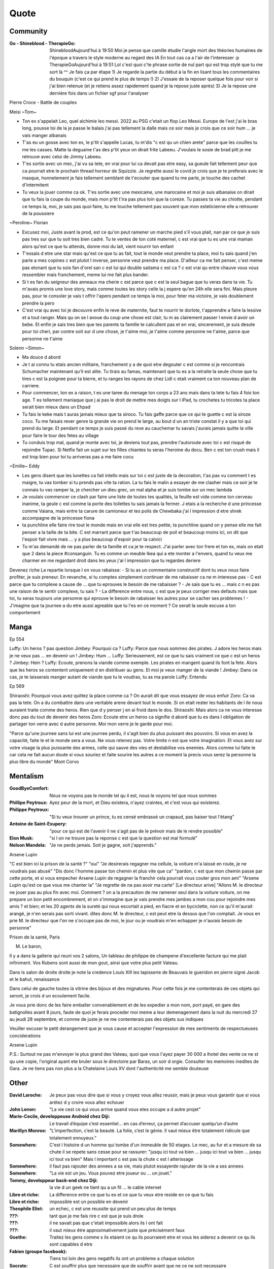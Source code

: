 Quote
*****

Community
=========

:Go - Shineblood - TherapieGo: ShinebloodAujourd'hui à 19:50
    Moi je pense que camille étudie l'angle mort des théories humaines  de l'époque a travers le style moderne au regard des IA
    En tout cas ca a l'air de l'interesser :p
    TherapieGoAujourd'hui à 19:51
    Lol c'est quoi c'te phrase sortie de nul part qui est trop stylé que tu me sort là ^^
    Je fais ça par étape
    1) Je regarde la partie du début à la fin en lisant tous les commentaires du bouquin (c'est ce qui prend le plus de temps !)
    2) J'essaie de la reposer quelque fois pour voir si j'ai bien retenue (et je retiens assez rapidement quand je la repose juste après)
    3) Je la repose une dernière fois dans un fichier sgf pour l'analyser

Pierre Croce - Battle de couples

Meisi ~Tom~

- Ton ex s'appelait Leo, quel alchimie leo messi. 2022 au PSG c'etait un flop Leo Messi. Europe de l'est j'ai le bras long, pousse toi de la je passe le balais j'ai pas tellement la dalle mais ce soir mais je crois que ce soir hum ... je vais manger albanais
- T'as eu un gosse avec ton ex, le p'tit s'appelle Lucas, tu m'dis "c est qu un chien arete" parce que les couilles tu me les casses. Matte la deguaine t'as des p'tit yeux on dirait frite Labeeu. J'voulais le sosie de brad pitt je me retrouve avec celui de Jimmy Labeeu.
- T'es sortie avec un mec, j'ai vu sa tete, en vrai pour lui ca devait pas etre easy, sa gueule fait tellement peur que ca pourrait etre le prochain thread horreur de Squizzie. Je regrette aussi le covid je crois que je te preferais avec le masque, honnetement je fais tellement semblant de t'ecouter que quand tu me parle, je touche des cachet d'intermitent
- Tu veux la jouer comme ca ok. T'es sortie avec une mexicaine, une marocaine et moi je suis albanaise on dirait que tu fais la coupe du monde, mais mon p'tit t'ira pas plus loin que la coreze. Tu passes ta vie au chiotte, pendant ce temps la, moi, je sais pas quoi faire, tu me touche tellement pas souvent que mon esteticienne elle a retrouver de la poussiere

~Peroline~ Florian

- Excusez moi, Juste avant la prod, est ce qu'on peut ramener un marche pied s'il vous plait, nan par ce que je suis pas tres sur que tu soit tres bien cadré. Tu te ventes de ton coté maternel, c est vrai que tu es une vrai maman alors qu'est ce que tu attends, donne moi du lait, vient nourrir ton enfant
- T'essais d etre une star mais qu'est ce que tu as fait, tout le monde veut prendre ta place, moi tu sais quand j'en parle a mes copines c est plutot l inverse, personne veut prendre ma place. D'ailleur ca me fait penser, c'est meme pas etonant que tu sois fan d'orel san c est lui qui double saitama c est ca ? c est vrai qu entre chauve vous vous ressembler mais franchement, meme lui me fait plus bander.
- Si t es fan du seigneur des anneaux ma cherie c est parce que c est la seul bague que tu veras dans ta vie. Tu m'avais promis une love story, mais comme toutes les story celle la j espere qu'en 24h elle sera fini. Mais pleure pas, pour te consoler je vais t offrir l'apero pendant ce temps la moi, pour feter ma victoire, je vais doublement prendre la pero
- C'est vrai qu avec toi je decouvre enfin le reve de maternite, faut te nourrir te dorlote, t'apprendre a faire la lessive et a tout ranger. Mais qu on se l avoue du coup une chose est clair, tu m as clairement passer l envie d avoir un bebe. Et enfin je sais tres bien que tes parents ta famille te calcullent pas et en vrai, sincerement, je suis desole pour toi cheri, par contre soit sur d une chose, je t'aime moi, je t'aime comme personne ne t'aime, parce que personne ne t'aime

Solenn ~Simon~

- Ma douce d abord
- Je t ai connu tu etais ancien militaire, franchement y a de quoi etre degouter c est comme si je rencontrais Schumacher maintenant qu'il est alite. Tu tirais au famas, maintenant que tu es a la retraite la seule chose que tu tires c est la poignee pour ta bierre, et tu ranges les rayons de chez Lidl c etait vraiment ca ton nouveau plan de carriere.
- Pour commencer, ton ex a raison, t es une taree du menage ton corps a 23 ans mais dans ta tete tu fais 4 fois ton age. T es tellement maniaque que j ai pas le droit de mettre mes doigts sur l iPad, tu crochetes tu tricotes ta place serait bien mieux dans un Ehpad
- Tu fais le keke mais t auras jamais mieux que ta siroco. Tu fais gaffe parce que ce qui te guette c est la siroze coco. Tu me faisais rever genre la grande vie on prend le large, au bout d un an triste constat il y a que toi qui prend du large. Et pendant ce temps je suis passé du reve au cauchemar tu savais j'aurais jamais quitte la ville pour faire le tour des fetes au village
- Tu conduis trop mal, quand je monte avec toi, je deviens tout pas, prendre l'autoroute avec toi c est risqué de rejoindre Tupac. Si Netfix fait un sujet sur les filles chiantes tu seras l'heroine du docu. Ben c est ton crush mais il est trop bien pour toi tu arriveras pas a me faire cocu

~Emilie~ Eddy

- Les gens disent que les lunettes ca fait intello mais sur toi c est juste de la decoration, t'as pas vu comment t es maigre, tu vas tomber si tu prends pas vite ta ration. La tu fais le malin a essayer de me clasher mais ce soir je te connais tu vas ramper la, je chercher un dieu grec, un mal alpha et je suis tombe sur un mec lambda
- Je voulais commencer ce clash par faire une liste de toutes tes qualités, la feuille est vide comme ton cerveau inanime, ta geule c est comme la porte des toilettes tu sais jamais la fermer. J etais a la recherche d une princesse comme Vaiana, mais entre ta carure de camioneur et tes poils de Chewbaka j'ai l impression d etre shrek accompagne de la princesse fiona
- ta punchline elle faire rire tout le monde mais en vrai elle est tres petite, ta punchline quand on y pense elle me fait penser a la taille de ta bite. C est marrant parce que t'as beaucoup de poil et beaucoup moins ici, on dit que l'espoir fait vivre mais ... y a plus beaucoup d'espoir pour ta calvici
- Tu m'as demandé de ne pas parler de ta famille et ca je te respect. J'ai parler avec ton frere et ton ex, mais on etait que 2 dans la piece #consanguin. Tu es comme un meuble Ikea qui a ete monter a l'envers, quand tu veux me charmer en me regardant droit dans les yeux j'ai l impression que tu regardes deriere

Devenez riche
La repartie lorsque l on vous rabaisse:
- Si tu as un commentaire constructif dont tu veux nous faire profiter, je suis preneur. En revanche, si tu comptes simplement continuer de me rabaisser ca ne m interesse pas
- C est parce que tu complexe a cause de ... que tu eprouves le besoin de me rabaisser ?
- Je sais que tu es ... mais c  n es pas une raison de te sentir complexe, tu sais ?
- La difference entre nous, c est que je peux corriger mes defauts mais que toi, tu seras toujours une personne qui eprouve le besoin de rabaisser les autres pour se cacher ses problemes !
- J'imagine que ta journee a du etre aussi agreable que tu l'es en ce moment ? Ce serait la seule excuse a ton comportement

Manga
=====

Ep 554

Luffy: Un heros ? pas question
Jimbey: Pourquoi ca ?
Luffy: Parce que nous sommes des pirates. J adore les heros mais je ne veux pas ... en devenir un !
Jimbey: Hum ...
Luffy: Serieusement, est ce que tu sais vraiment ce que c est un heros ?
Jimbey: Hein ?
Luffy: Ecoute, prenons la viande comme exemple. Les pirates en mangent quand ils font la fete. Alors que les heros se contentent uniquement d en distribuer au gens. Et moi je veux manger de la viande !
Jimbey:  Dans ce cas, je te laisserais manger autant de viande que tu le voudras, tu as ma parole
Luffy: Entendu

Ep 569

Shiraoshi: Pourquoi vous avez quittez la place comme ca ? On aurait dit que vous essayez de vous enfuir
Zoro: Ca va pas la tete. On a du combattre dans une veritable arene devant tout le monde. Si on etait rester les habitants de l ile nous auraient traite comme des heros. Rien que d y penser j en ai froid dans le dos.
Shiraoshi: Mais alors ca ne vous interesse donc pas du tout de devenir des heros
Zoro: Ecoute etre un heros ca signifie d abord que tu es dans l obligation de partager ton verre avec d autre personne. Moi mon verre je le garde pour moi.

"Parce qu'une journee sans lui est une journee perdu, il s'agit bien du plus puissant des pouvoirs. Si vous en avez la capacité, faite le et le monde sera a vous. Ne vous retenez pas. Votre limite n est que votre imagination. Et vous avez sur votre visage la plus puissante des armes, celle qui sauve des vies et destabilise vos enemies. Alors comme lui faite le car cela ne fait aucun doute si vous souriez et faite sourire les autres a ce moment la precis vous serez la personne la plus libre du monde" Mont Corvo

Mentalism
=========

:GoodByeComfort: Nous ne voyons pas le monde tel qu il est, nous le voyons tel que nous sommes

:Phillipe Peytroux: Ayez peur de la mort, et Dieu existera, n'ayez craintes, et c'est vous qui existerez.

:Philippe Peytroux: "Si tu veux trouver un prince, tu es censé embrassé un crapaud, pas baiser tout l'étang"

:Antoine de Saint-Exupery: "pour ce qui est de l'avenir il ne s'agit pas de le prévoir mais de le rendre possible"

:Elon Musk: "si l on ne trouve pas la reponse c est que la question est mal formulé"

:Nelson Mandela: "Je ne perds jamais. Soit je gagne, soit j'apprends."

Arsene Lupin

"C est bien ici la prison de la santé ?"
"oui"
"Je desirerais regagner ma cellule, la voiture m'a laissé en route, je ne voudrais pas abusé"
"Dis donc l'homme passe ton chemin et plus vite que ca"
"pardon, c est que mon chemin passe par cette porte, et si vous empecher Arsene Lupin de regagner la franchir cela pourrait vous couter gros mon ami"
"Arsene Lupin qu'est ce que vous me chanter la"
"Je regrette de na pas avoir ma carte"
[Le directeur arive]
"Allons M. le directeur ne jouer pas au plus fin avec moi. Comment ? on a la precaution de me ramener seul dans la voiture voiture, on me prepare un bon petit encombrement, et on s'immagine que je vais prendre mes jambes a mon cou pour rejoindre mes amis ? et bien; et les 20 agents de la sureté qui nous escortait a pied, en fiacre et en byciclette, non ce qu'il m'aurait arangé, je n'en serais pas sorti vivant. dites donc M. le directeur, c est peut etre la dessus que l'on comptait. Je vous en prie M. le directeur que l'on ne s'occupe pas de moi, le jour ou je voudrais m'en echapper je n'aurais besoin de personne"

Prison de la santé, Paris

M. Le baron,

Il y a dans la gallerie qui reuni vos 2 salons, Un tableau de philippe de champene d'excellente facture qui me plait infiniment. Vos Rubens sont aussi de mon gout, ainsi que votre plus petit Vateau.

Dans ls salon de droite droite je note la credence Louis XIII les tapisserie de Beauvais le gueridon en pierre signé Jacob et le bahut, renaissance

Dans celui de gauche toutes la vitrine des bijoux et des mignatures. Pour cette fois je me contenterais de ces objets qui seront, je crois d un ecoulement facile.

Je vous prie donc de les faire emballer convenablement et de les expedier a mon nom, port payé, en gare des batignolles avant 8 jours, faute de quoi je ferais proceder moi meme a leur demenagement dans la nuit du mercredi 27 au jeudi 28 septembre, et comme de juste je ne me contenterais pas des objets sus indiques

Veuiller excuser le petit derangement que je vous cause et accepter l'expression de mes sentiments de respectueuses conciderations

Arsene Lupin

P.S.: Surtout ne pas m'envoyer le plus grand des Vateau, quoi que vous l'ayez payer 30 000 a lhotel des vente ce ne st qu une copie, l'original ayant ete bruler sous le directoire par Baras, un soir d orgie. Consulter les memoires inedites de Gara. Je ne tiens pas non plus a la Chatelaine Louis XV dont l'authenticité me semble douteuse

Other
=====

:David Laroche: Je peux pas vous dire que si vous y croyez vous allez reussir, mais je peux vous garantir que si vous arétez d y croire vous allez echouer

:John Lenon: "La vie cest ce qui vous arrive quand vous etes occupe a d autre projet"

:Marie-Cecile, developpeuse Android chez Diji: Le travail d’équipe c’est essentiel… en cas d’erreur, ça permet d’accuser quelqu’un d’autre

:Marillyn Monroe: "L’imperfection, c’est la beauté. La folie, c’est le génie. Il vaut mieux être totalement ridicule que totalement ennuyeux."

:Somewhere: C'est l histoire d un homme qui tombe d'un immeuble de 50 etages. Le mec, au fur et a mesure de sa chute il se repete sans cesse pour se rassurer: "jusqu ici tout va bien ... jusqu ici tout va bien ... jusqu ici tout va bien" Mais l important c est pas la chute c est l atterissage

:Somewhere: il faut pas rajouter des annees a sa vie, mais plutot essayerde rajouter de la vie a ses annees

:Somewhere: "La vie est un jeu. Vous pouvez etre joueur ou ... un jouet."

:Tommy, developpeur back-end chez Diji: la vie d un geek ne tient qu a un fil ... le cable internet

:Libre et riche: La difference entre ce que tu es et ce que tu veux etre reside en ce que tu fais

:Libre et riche: impossible est un possible en devenir

:Theophile Eliet: un echec, c est une reussite qui prend un peu plus de temps

:???: tant que je me fais rire c est que je suis drole

:???: il ne savait pas que c'etait impossible alors ils l ont fait

:???: il vaut mieux être approximativement juste que précisément faux

:Goethe: Traitez les gens comme s ils etaient ce qu ils pourraient etre et vous les aiderez a devenir ce qu ils sont capables d etre

:Fabien (groupe facebook): Tiens toi loin des gens negatifs ils ont un probleme a chaque solution

:Socrate: C est souffrir plus que necessaire que de souffrir avant que ne ce ne soit necessaire

:???: Les folies sont les seuls choses qu on ne regrettent jamais

Proverbe Geek #042
Dans le doute, reboot
Si ça lag, defrag
si ça rate, formate
si ça plante, retente
si ça freeze, tu crises
Si ça pète, rachète
et si ça continu, tu l'as dans le c**

David Laroche: Ne pas y croire vous garanti d echouer, y croire ne vous garanti pas d y arriver

Scientist
=========

:Albert Einstein: "Tout le monde est un genie. Mais si on juge un poisson sur sa capacite a grimper a un arbre, il passera sa vie a croire qu il est stupide"

Tee-shirt
=========

* I'm not antisocial, i'm just anti-bullshit
* I m not antisocial I m selectively social there is a difference
* I m not antisocial, I just don t like you
* Un jour je suis ne, depuis j improvise
* Je suis pas antisocial, la societe est anti-moi
* Je suis pas asocial je prefere juste mon ordi a vos conversation
* je ne suis pas antisocial je suis juste incompatible avec les cons
* comme mon ordi j accepte les coockies
* JE suis pas debile j ai juste la connerie bien developpee
* J utilise le sarcase parce que tuer est illegal

Film
====

Asterix et Obelix Mission Cleopatre
-----------------------------------

Vous savez, moi je ne crois pas qu'il y ait de bonne ou de mauvaise situation. Moi, si je devais résumer ma vie aujourd'hui avec vous, je dirais que c'est d'abord des rencontres. Des gens qui m'ont tendu la main, peut-être à un moment où je ne pouvais pas, où j'étais seul chez moi. Et c'est assez curieux de se dire que les hasards, les rencontres forgent une destinée... Parce que quand on a le goût de la chose, quand on a le goût de la chose bien faite, le beau geste, parfois on ne trouve pas l'interlocuteur en face je dirais, le miroir qui vous aide à avancer. Alors ça n'est pas mon cas, comme je disais là, puisque moi au contraire, j'ai pu : et je dis merci à la vie, je lui dis merci, je chante la vie, je danse la vie... je ne suis qu'amour ! Et finalement, quand beaucoup de gens aujourd'hui me disent « Mais comment fais-tu pour avoir cette humanité ? », et bien je leur réponds très simplement, je leur dis que c'est ce goût de l'amour ce goût donc qui m'a poussé aujourd'hui à entreprendre une construction mécanique, mais demain qui sait ? Peut-être simplement à me mettre au service de la communauté, à faire le don, le don de soi..

Kaamelott
----------

S2E57 - Je vais vous dire, meme si le pays etait a feu et a sang, il est hors de question que je loupe un truc pareil
S2E57 - Attendez, 2 sec, je voulais vous dire quelque chose. Heu, je geule, souvent sur vous, nan c est vrai, je je je suis un peu sec tout ca. Mais pour quelqu un comme moi, qui est facilement tendance a la depression, c est tres important ce que vous faites. Parce que ... je sais pas comment vous dire c'est systematiquement debile, mais c est toujours inatendu. Et ca c est tres important pour la... la santé du... du cigare. Je vous embetes plus allez y
S5E03 - Vous vous avez un truc derniere la main j'y mettrais ma tete a bruller
S5E04 - Si c est ma tete qui vous revient pas vous pouvez toujours aller roupiller dans le couloir. Et a partir de maintenant si j entends un mot plus haut que l autre je vous renvois dans votre bled natale a coup de pied dans le fion. Comme ca vous pourrez ratisser la bouse et torcher le cul des poules ca vous fera prendre l air

Le jour de la marmotte
----------------------

Debout les campeurs et haut les coeurs, n'oubliez pas vos bottes parce que ça caille aujourd'hui.Ça caille tous les jours par ici, on n'est pas à Miami. On en est même loin et il faut s'attendre à quelques problèmes de circulation ce soir avec ce comment déjà.. oui ce blizzard. Blizzard vous avez dit blizzard ? Comme c'est étrange, hé bien voici les prévisions, la météo nationale prévoit un super blizzard ça va décoiffer. Oui ça va décoiffer mais il y a une autre raison pour laquelle cette journée est si particulièrement passionnante. Oui et particulièrement froide. Oui particulièrement froide, mais une question majeure est sur toutes les lèvres. Lèvres gercées. Oui les lèvres gercées. Poils au nez. Croyez vous que Phil verra son ombre à son réveil? Le Phil de Punxsutawney. Oui, le rongeur, C'est le JOUR DE LA MARMOTTE.
Voir sur https://citations.ouest-france.fr/citation-film-un-jour-sans-fin/debout-campeurs-haut-coeurs-oubliez-111513.html

Pirates des caraibes
--------------------

:Captain Jack Sparow: Le probleme c est pas le probleme. Le probleme c est ton attitude face au probleme.

Tex avery
---------

Bienvenue dans ce monde fou, fou,
Ce monde fou, fou,
Ce monde merveilleux
Celui de Tex Avery.
Bienvenue dans son monde fou, fou,
Ce monde où fou fou, et fou, fou, fou, fou.

Bienvenue dans ce monde fou, fou,
Ce monde fou, fou,
Ce monde merveilleux
Celui de Tex Avery.
Bienvenue dans son monde fou, fou,
Ce monde où fou fou, et fou, fou, fou, fou.

Bienvenue dans ce monde fou, fou,
Ce monde fou, fou, et fou, merveilleux et fou,
Le monde fou de Tex Avery !
[Tex Avery !]

The big bang theory
--------------------

S1E06 - L'homo abilis qui decouvre ses pouces opposables a dit quoi ?
S1E08 - "Tu as raison, la meilleur facon de developper ses aptitudes est de repeter ses gestes" "oui a quelques exceptions pret ... comme le suicide par exemple"
S1E16 - cette frenesi de cadeau n'a aucun sens, je n'adere pas point final. Imaginons que je sorte et que je depense 50 dollars pour toi. C est une perte de temps et d'energie. Parce que je ne peux pas deviner ce que tu aimes alors que toi tu le sais. Je pourrais simplifier les choses en t offrant les 50 dollars, ensuite tu me donnerais 50 dollars pour mon anniversaire et ceux jusqu'a ce que l'un de nous deux meurt laissant l'autre plus vieux et riche de 50 dollars. Tu crois que ca en vaux la peine ?
S1E16 - j'accepte ton prehenbule je rejete ta conclusion
S2E01 - La normalite est un concept des plus subjectif, je nje me sens pas en mesure de repondre a cette question
S2E01 - J'ai toujours avec moi un sac de secours en cas de sinistre. C est recommender par le departement de la securite interieure; et sarah conor
S2E04 - sais tu qu'il y a une tribu en papouasi nouvelle guiné, ou quand un chasseur vente trop ses exploits aupres des autres villageois il se fait tuer. Et il font un tambour avec sa peau pour chasser les mauvais esprits. Superstition sans queue ni tete, bien sur mais enfin, on peut les comprendre
S2E05 - Jeter un oeil a ce panneau, est ce qu il y a marqué je vous ecoute ? c'est parce que je m'en tape
S2E05 - Je ne baisse pas les bras, je ne baisse jamais les bras, ... je vais transcender la situation, a l evidence je suis trop evoluer pour prendre le volant
S2E17 - Avec tout le respect que je vous dois, vous prenez du crack ?
S3E04 - La frontiere est mince entre se tromper et etre visionnaire et il faut etre visionnaire pour la voir
S3E05 - Le probleme c est pas ce qu il y a a l interieur, c est l horible couche de sucre autour
S3E12 - Si c est si bien dehors pour depuis des milions d'année l'homme cherche a ameliorer son interieur
S3E23 - "Je ne bois du cafe que les mois qui contienne un R" "Et pourquoi ?" "La vie est triste sans fantasy"
